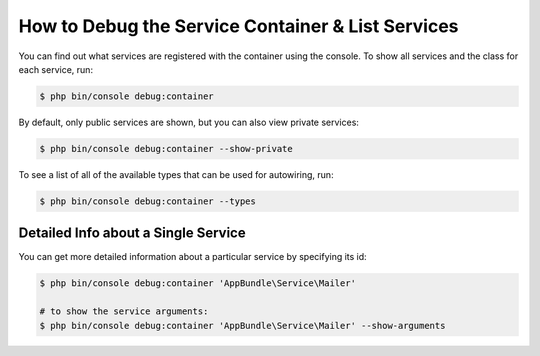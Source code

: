 .. index::
    single: DependencyInjection; Debug
    single: Service Container; Debug

How to Debug the Service Container & List Services
==================================================

You can find out what services are registered with the container using the
console. To show all services and the class for each service, run:

.. code-block:: terminal

    $ php bin/console debug:container

By default, only public services are shown, but you can also view private services:

.. code-block:: terminal

    $ php bin/console debug:container --show-private

To see a list of all of the available types that can be used for autowiring, run:

.. code-block:: terminal

    $ php bin/console debug:container --types

.. versionadded:: 3.3
   The ``--types`` option was introduced in Symfony 3.3.

Detailed Info about a Single Service
------------------------------------

You can get more detailed information about a particular service by specifying
its id:

.. code-block:: terminal

    $ php bin/console debug:container 'AppBundle\Service\Mailer'

    # to show the service arguments:
    $ php bin/console debug:container 'AppBundle\Service\Mailer' --show-arguments

.. versionadded:: 3.3
   The ``--show-arguments`` option was introduced in Symfony 3.3.
